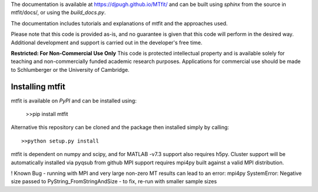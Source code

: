 The documentation is available at `https://djpugh.github.io/MTfit/ <https://djpugh.github.io/MTfit/>`_ and can be built using `sphinx` from the source in mtfit/docs/, or using the `build_docs.py`.

The documentation includes tutorials and explanations of mtfit and the approaches used.

Please note that this code is provided as-is, and no guarantee is given that this code will perform in the desired way. Additional development and support is carried out in the developer's free time.

**Restricted:  For Non-Commercial Use Only**
This code is protected intellectual property and is available solely for teaching
and non-commercially funded academic research purposes.
Applications for commercial use should be made to Schlumberger or the University of Cambridge.


Installing mtfit
*********************************

mtfit is available on `PyPI` and can be installed using:

    >>pip install mtfit

Alternative this repository can be cloned and the package then installed simply by calling::
    
    >>python setup.py install

mtfit is dependent on numpy and scipy, and for MATLAB -v7.3 support also requires h5py.
Cluster support will be automatically installed via pyqsub from github
MPI support requires mpi4py built against a valid MPI distribution.




! Known Bug - running with MPI and very large non-zero MT results can lead to an error: mpi4py SystemError: Negative size passed to PyString_FromStringAndSize - to fix, re-run with smaller sample sizes
